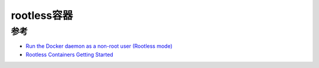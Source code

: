 .. _rootless_container:

========================
rootless容器
========================



参考
=======

- `Run the Docker daemon as a non-root user (Rootless mode) <https://docs.docker.com/engine/security/rootless/>`_
- `Rootless Containers Getting Started <https://rootlesscontaine.rs/getting-started/>`_

